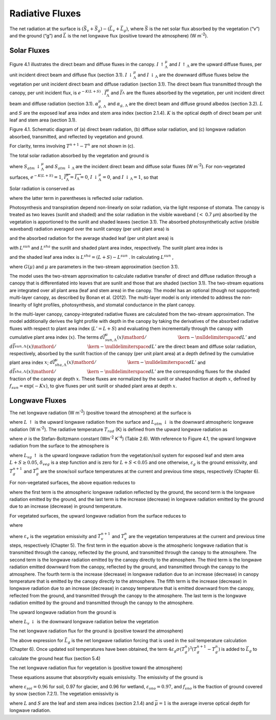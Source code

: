 Radiative Fluxes
===================

The net radiation at the surface is
:math:`\left(\vec{S}_{v} +\vec{S}_{g} \right)-\left(\vec{L}_{v} +\vec{L}_{g} \right)`,
where :math:`\vec{S}` is the net solar flux absorbed by the vegetation
(“v”) and the ground (“g”) and :math:`\vec{L}` is the net longwave flux
(positive toward the atmosphere) (W m\ :sup:`-2`).

Solar Fluxes
----------------

Figure 4.1 illustrates the direct beam and diffuse fluxes in the canopy.
:math:`I\, \uparrow _{\Lambda }^{\mu }`  and
:math:`I\, \uparrow _{\Lambda }`  are the upward diffuse fluxes, per
unit incident direct beam and diffuse flux (section 3.1).
:math:`I\, \downarrow _{\Lambda }^{\mu }`  and
:math:`I\, \downarrow _{\Lambda }` \ are the downward diffuse fluxes
below the vegetation per unit incident direct beam and diffuse radiation
(section 3.1). The direct beam flux transmitted through the canopy, per
unit incident flux, is :math:`e^{-K\left(L+S\right)}` .
:math:`\vec{I}_{\Lambda }^{\mu }`  and :math:`\vec{I}_{\Lambda }^{}` 
are the fluxes absorbed by the vegetation, per unit incident direct beam
and diffuse radiation (section 3.1).
:math:`\alpha _{g,\, \Lambda }^{\mu }`  and
:math:`\alpha _{g,\, \Lambda }`  are the direct beam and diffuse ground
albedos (section 3.2). :math:`L` and :math:`S` are the exposed leaf area
index and stem area index (section 2.1.4). :math:`K` is the optical
depth of direct beam per unit leaf and stem area (section 3.1).

Figure 4.1. Schematic diagram of (a) direct beam radiation, (b) diffuse
solar radiation, and (c) longwave radiation absorbed, transmitted, and
reflected by vegetation and ground.

For clarity, terms involving :math:`T^{n+1} -T^{n}`  are not shown in
(c).

.. image:: image1.png

The total solar radiation absorbed by the vegetation and ground is

.. math::
   :label: 4.1

   \vec{S}_{v} =\sum _{\Lambda }S_{atm} \, \downarrow _{\Lambda }^{\mu } \overrightarrow{I}_{\Lambda }^{\mu } +S_{atm} \, \downarrow _{\Lambda } \overrightarrow{I}_{\Lambda }

.. math::
   :label: 4.2

   \begin{array}{l} {\vec{S}_{g} =\sum _{\Lambda }S_{atm} \, \downarrow _{\Lambda }^{\mu } e^{-K\left(L+S\right)} \left(1-\alpha _{g,\, \Lambda }^{\mu } \right) +} \\ {\qquad \left(S_{atm} \, \downarrow _{\Lambda }^{\mu } I\downarrow _{\Lambda }^{\mu } +S_{atm} \downarrow _{\Lambda } I\downarrow _{\Lambda } \right)\left(1-\alpha _{g,\, \Lambda } \right)} \end{array}

where :math:`S_{atm} \, \downarrow _{\Lambda }^{\mu }`  and
:math:`S_{atm} \, \downarrow _{\Lambda }`  are the incident direct beam
and diffuse solar fluxes (W m\ :sup:`-2`). For non-vegetated
surfaces, :math:`e^{-K\left(L+S\right)} =1`,
:math:`\overrightarrow{I}_{\Lambda }^{\mu } =\overrightarrow{I}_{\Lambda } =0`,
:math:`I\, \downarrow _{\Lambda }^{\mu } =0`, and
:math:`I\, \downarrow _{\Lambda } =1`, so that

.. math::
   :label: 4.3

   \begin{array}{l} {\vec{S}_{g} =\sum _{\Lambda }S_{atm} \, \downarrow _{\Lambda }^{\mu } \left(1-\alpha _{g,\, \Lambda }^{\mu } \right) +S_{atm} \, \downarrow _{\Lambda } \left(1-\alpha _{g,\, \Lambda } \right)} \\ {\vec{S}_{v} =0} \end{array}.

Solar radiation is conserved as

.. math::
   :label: 4.4

   \sum _{\Lambda }\left(S_{atm} \, \downarrow _{\Lambda }^{\mu } +S_{atm} \, \downarrow _{\Lambda } \right)=\left(\vec{S}_{v} +\vec{S}_{g} \right) +\sum _{\Lambda }\left(S_{atm} \, \downarrow _{\Lambda }^{\mu } I\uparrow _{\Lambda }^{\mu } +S_{atm} \, \downarrow _{\Lambda } I\uparrow _{\Lambda } \right)

where the latter term in parentheses is reflected solar radiation.

Photosynthesis and transpiration depend non-linearly on solar radiation,
via the light response of stomata. The canopy is treated as two leaves
(sunlit and shaded) and the solar radiation in the visible waveband
(:math:`<` 0.7 µm) absorbed by the vegetation is apportioned to the
sunlit and shaded leaves (section 3.1). The absorbed photosynthetically
active (visible waveband) radiation averaged over the sunlit canopy (per
unit plant area) is

.. math::
   :label: 4.5

   \phi ^{sun} ={\left(\vec{I}_{sun,vis}^{\mu } S_{atm} \downarrow _{vis}^{\mu } +\vec{I}_{sun,vis}^{} S_{atm} \downarrow _{vis}^{} \right)\mathord{\left/ {\vphantom {\left(\vec{I}_{sun,vis}^{\mu } S_{atm} \downarrow _{vis}^{\mu } +\vec{I}_{sun,vis}^{} S_{atm} \downarrow _{vis}^{} \right) L^{sun} }} \right. \kern-\nulldelimiterspace} L^{sun} }

and the absorbed radiation for the average shaded leaf (per unit plant
area) is

.. math::
   :label: 4.6

   \phi ^{sha} ={\left(\vec{I}_{sha,vis}^{\mu } S_{atm} \downarrow _{vis}^{\mu } +\vec{I}_{sha,vis}^{} S_{atm} \downarrow _{vis}^{} \right)\mathord{\left/ {\vphantom {\left(\vec{I}_{sha,vis}^{\mu } S_{atm} \downarrow _{vis}^{\mu } +\vec{I}_{sha,vis}^{} S_{atm} \downarrow _{vis}^{} \right) L^{sha} }} \right. \kern-\nulldelimiterspace} L^{sha} }

with :math:`L^{sun}`  and :math:`L^{sha}`  the sunlit and shaded plant
area index, respectively. The sunlit plant area index is

.. math::
   :label: 4.7

   L^{sun} =\frac{1-e^{-K(L+S)} }{K}

and the shaded leaf area index is :math:`L^{sha} =(L+S)-L^{sun}` . In
calculating :math:`L^{sun}` ,

.. math::
   :label: 4.8

   K=\frac{G\left(\mu \right)}{\mu }

where :math:`G\left(\mu \right)` and :math:`\mu`  are parameters in the
two-stream approximation (section 3.1).

The model uses the two-stream approximation to calculate radiative
transfer of direct and diffuse radiation through a canopy that is
differentiated into leaves that are sunlit and those that are shaded
(section 3.1). The two-stream equations are integrated over all plant
area (leaf and stem area) in the canopy. The model has an optional
(though not supported) multi-layer canopy, as described by Bonan et al.
(2012). The multi-layer model is only intended to address the
non-linearity of light profiles, photosynthesis, and stomatal
conductance in the plant canopy.

In the multi-layer canopy, canopy-integrated radiative fluxes are
calculated from the two-stream approximation. The model additionally
derives the light profile with depth in the canopy by taking the
derivatives of the absorbed radiative fluxes with respect to plant area
index (:math:`L'=L+S`) and evaluating them incrementally through the
canopy with cumulative plant area index (:math:`x`). The terms
:math:`{d\vec{I}_{sun,\Lambda }^{\mu } (x)\mathord{\left/ {\vphantom {d\vec{I}_{sun,\Lambda }^{\mu } (x) dL'}} \right. \kern-\nulldelimiterspace} dL'}` 
and
:math:`{d\vec{I}_{sun,\Lambda }^{} (x)\mathord{\left/ {\vphantom {d\vec{I}_{sun,\Lambda }^{} (x) dL'}} \right. \kern-\nulldelimiterspace} dL'}` 
are the direct beam and diffuse solar radiation, respectively, absorbed
by the sunlit fraction of the canopy (per unit plant area) at a depth
defined by the cumulative plant area index :math:`x`;
:math:`{d\vec{I}_{sha,\Lambda }^{\mu } (x)\mathord{\left/ {\vphantom {d\vec{I}_{sha,\Lambda }^{\mu } (x) dL'}} \right. \kern-\nulldelimiterspace} dL'}` \ and
:math:`{d\vec{I}_{sha,\Lambda }^{} (x)\mathord{\left/ {\vphantom {d\vec{I}_{sha,\Lambda }^{} (x) dL'}} \right. \kern-\nulldelimiterspace} dL'}` 
are the corresponding fluxes for the shaded fraction of the canopy at
depth :math:`x`. These fluxes are normalized by the sunlit or shaded
fraction at depth :math:`x`, defined by
:math:`f_{sun} =\exp \left(-Kx\right)`, to give fluxes per unit sunlit
or shaded plant area at depth :math:`x`.

Longwave Fluxes
-------------------

The net longwave radiation (W m\ :sup:`-2`) (positive toward the
atmosphere) at the surface is

.. math::
   :label: 4.9

   \vec{L}=L\, \uparrow -L_{atm} \, \downarrow

where :math:`L\, \uparrow`  is the upward longwave radiation from the
surface and :math:`L_{atm} \, \downarrow`  is the downward atmospheric
longwave radiation (W m\ :sup:`-2`). The radiative temperature
:math:`T_{rad}`  (K) is defined from the upward longwave radiation as

.. math::
   :label: 4.10

   T_{rad} =\left(\frac{L\, \uparrow }{\sigma } \right)^{{1\mathord{\left/ {\vphantom {1 4}} \right. \kern-\nulldelimiterspace} 4} }

where :math:`\sigma`  is the Stefan-Boltzmann constant (W\ m\ :sup:`-2` K\ :sup:`-4`) (Table 2.6). With reference to
Figure 4.1, the upward longwave radiation from the surface to the atmosphere is

.. math::
   :label: 4.11

   \begin{array}{l} {L\, \uparrow =\delta _{veg} L_{vg} \, \uparrow +\left(1-\delta _{veg} \right)\left(1-\varepsilon _{g} \right)L_{atm} \, \downarrow +} \\ {\qquad \left(1-\delta _{veg} \right)\varepsilon _{g} \sigma \left(T_{g}^{n} \right)^{4} +4\varepsilon _{g} \sigma \left(T_{g}^{n} \right)^{3} \left(T_{g}^{n+1} -T_{g}^{n} \right)} \end{array}

where :math:`L_{vg} \, \uparrow`  is the upward longwave radiation from
the vegetation/soil system for exposed leaf and stem area
:math:`L+S\ge 0.05`, :math:`\delta _{veg}`  is a step function and is
zero for :math:`L+S<0.05` and one otherwise, :math:`\varepsilon _{g}` 
is the ground emissivity, and :math:`T_{g}^{n+1}`  and
:math:`T_{g}^{n}`  are the snow/soil surface temperatures at the current
and previous time steps, respectively (Chapter 6).

For non-vegetated surfaces, the above equation reduces to

.. math::
   :label: 4.12

   L\, \uparrow =\left(1-\varepsilon _{g} \right)L_{atm} \, \downarrow +\varepsilon _{g} \sigma \left(T_{g}^{n} \right)^{4} +4\varepsilon _{g} \sigma \left(T_{g}^{n} \right)^{3} \left(T_{g}^{n+1} -T_{g}^{n} \right)

where the first term is the atmospheric longwave radiation reflected by
the ground, the second term is the longwave radiation emitted by the
ground, and the last term is the increase (decrease) in longwave
radiation emitted by the ground due to an increase (decrease) in ground
temperature.

For vegetated surfaces, the upward longwave radiation from the surface
reduces to

.. math::
   :label: 4.13

   L\, \uparrow =L_{vg} \, \uparrow +4\varepsilon _{g} \sigma \left(T_{g}^{n} \right)^{3} \left(T_{g}^{n+1} -T_{g}^{n} \right)

where

.. math::
   :label: 4.14

   \begin{array}{l} {L_{vg} \, \uparrow =\left(1-\varepsilon _{g} \right)\left(1-\varepsilon _{v} \right)\left(1-\varepsilon _{v} \right)L_{atm} \, \downarrow } \\ {\qquad \qquad +\varepsilon _{v} \left[1+\left(1-\varepsilon _{g} \right)\left(1-\varepsilon _{v} \right)\right]\sigma \left(T_{v}^{n} \right)^{3} \left[T_{v}^{n} +4\left(T_{v}^{n+1} -T_{v}^{n} \right)\right]} \\ {\qquad \qquad +\varepsilon _{g} \left(1-\varepsilon _{v} \right)\sigma \left(T_{g}^{n} \right)^{4} } \\ {\qquad =\left(1-\varepsilon _{g} \right)\left(1-\varepsilon _{v} \right)\left(1-\varepsilon _{v} \right)L_{atm} \, \downarrow } \\ {\qquad \qquad +\varepsilon _{v} \sigma \left(T_{v}^{n} \right)^{4} } \\ {\qquad \qquad +\varepsilon _{v} \left(1-\varepsilon _{g} \right)\left(1-\varepsilon _{v} \right)\sigma \left(T_{v}^{n} \right)^{4} } \\ {\qquad \qquad +4\varepsilon _{v} \sigma \left(T_{v}^{n} \right)^{3} \left(T_{v}^{n+1} -T_{v}^{n} \right)} \\ {\qquad \qquad +4\varepsilon _{v} \left(1-\varepsilon _{g} \right)\left(1-\varepsilon _{v} \right)\sigma \left(T_{v}^{n} \right)^{3} \left(T_{v}^{n+1} -T_{v}^{n} \right)} \\ {\qquad \qquad +\varepsilon _{g} \left(1-\varepsilon _{v} \right)\sigma \left(T_{g}^{n} \right)^{4} } \end{array}

where :math:`\varepsilon _{v}`  is the vegetation emissivity and
:math:`T_{v}^{n+1}`  and :math:`T_{v}^{n}`  are the vegetation
temperatures at the current and previous time steps, respectively
(Chapter 5). The first term in the equation above is the atmospheric
longwave radiation that is transmitted through the canopy, reflected by
the ground, and transmitted through the canopy to the atmosphere. The
second term is the longwave radiation emitted by the canopy directly to
the atmosphere. The third term is the longwave radiation emitted
downward from the canopy, reflected by the ground, and transmitted
through the canopy to the atmosphere. The fourth term is the increase
(decrease) in longwave radiation due to an increase (decrease) in canopy
temperature that is emitted by the canopy directly to the atmosphere.
The fifth term is the increase (decrease) in longwave radiation due to
an increase (decrease) in canopy temperature that is emitted downward
from the canopy, reflected from the ground, and transmitted through the
canopy to the atmosphere. The last term is the longwave radiation
emitted by the ground and transmitted through the canopy to the
atmosphere.

The upward longwave radiation from the ground is

.. math::
   :label: 4.15

   L_{g} \, \uparrow =\left(1-\varepsilon _{g} \right)L_{v} \, \downarrow +\varepsilon _{g} \sigma \left(T_{g}^{n} \right)^{4}

where :math:`L_{v} \, \downarrow`  is the downward longwave radiation
below the vegetation

.. math::
   :label: 4.16

   L_{v} \, \downarrow =\left(1-\varepsilon _{v} \right)L_{atm} \, \downarrow +\varepsilon _{v} \sigma \left(T_{v}^{n} \right)^{4} +4\varepsilon _{v} \sigma \left(T_{v}^{n} \right)^{3} \left(T_{v}^{n+1} -T_{v}^{n} \right).

The net longwave radiation flux for the ground is (positive toward the
atmosphere)

.. math::
   :label: 4.17

   \vec{L}_{g} =\varepsilon _{g} \sigma \left(T_{g}^{n} \right)^{4} -\delta _{veg} \varepsilon _{g} L_{v} \, \downarrow -\left(1-\delta _{veg} \right)\varepsilon _{g} L_{atm} \, \downarrow .

The above expression for :math:`\vec{L}_{g}`  is the net longwave
radiation forcing that is used in the soil temperature calculation
(Chapter 6). Once updated soil temperatures have been obtained, the term
:math:`4\varepsilon _{g} \sigma \left(T_{g}^{n} \right)^{3} \left(T_{g}^{n+1} -T_{g}^{n} \right)`
is added to :math:`\vec{L}_{g}`  to calculate the ground heat flux
(section 5.4)

The net longwave radiation flux for vegetation is (positive toward the
atmosphere)

.. math::
   :label: 4.18

   \vec{L}_{v} =\left[2-\varepsilon _{v} \left(1-\varepsilon _{g} \right)\right]\varepsilon _{v} \sigma \left(T_{v} \right)^{4} -\varepsilon _{v} \varepsilon _{g} \sigma \left(T_{g}^{n} \right)^{4} -\varepsilon _{v} \left[1+\left(1-\varepsilon _{g} \right)\left(1-\varepsilon _{v} \right)\right]L_{atm} \, \downarrow .

These equations assume that absorptivity equals emissivity. The
emissivity of the ground is

.. math::
   :label: 4.19

   \varepsilon _{g} =\varepsilon _{soi} \left(1-f_{sno} \right)+\varepsilon _{sno} f_{sno}

where :math:`\varepsilon _{soi} =0.96` for soil, 0.97 for glacier, and
0.96 for wetland, :math:`\varepsilon _{sno} =0.97`, and :math:`f_{sno}` 
is the fraction of ground covered by snow (section 7.2.1). The
vegetation emissivity is

.. math::
   :label: 4.20

   \varepsilon _{v} =1-e^{-{\left(L+S\right)\mathord{\left/ {\vphantom {\left(L+S\right) \bar{\mu }}} \right. \kern-\nulldelimiterspace} \bar{\mu }} }

where :math:`L` and :math:`S` are the leaf and stem area indices
(section 2.1.4) and :math:`\bar{\mu }=1` is the average inverse optical
depth for longwave radiation.

